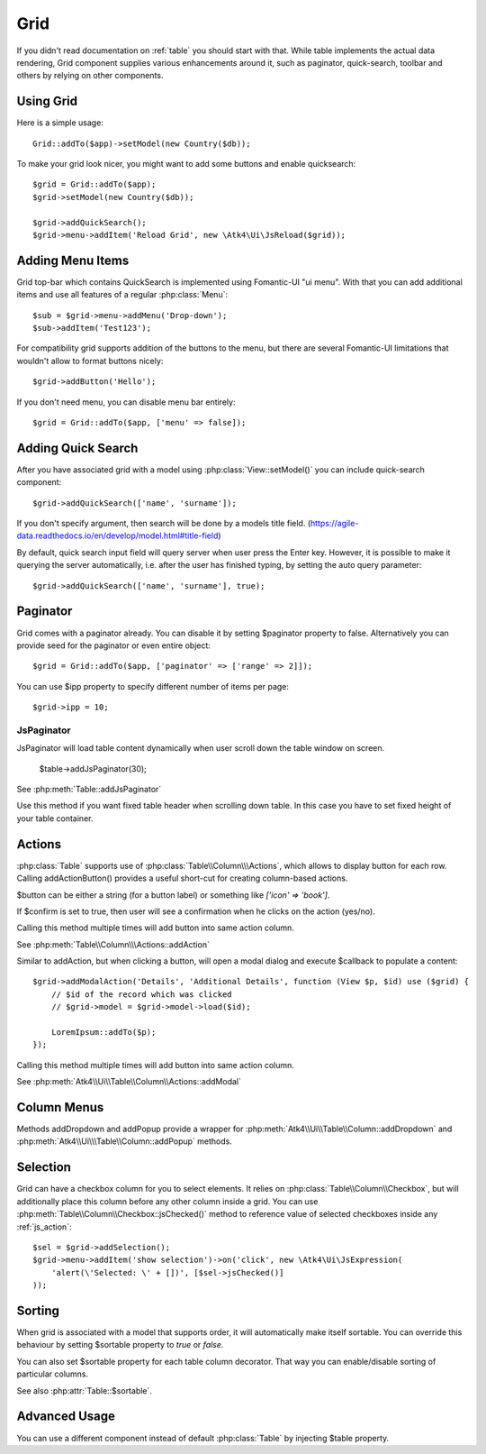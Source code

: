 
.. _grid:

====
Grid
====

.. php:namespace:: Atk4\Ui
.. php:class:: Grid

If you didn't read documentation on :ref:`table` you should start with that. While table implements the actual
data rendering, Grid component supplies various enhancements around it, such as paginator, quick-search, toolbar
and others by relying on other components.

Using Grid
==========

Here is a simple usage::

    Grid::addTo($app)->setModel(new Country($db));

To make your grid look nicer, you might want to add some buttons and enable quicksearch::

    $grid = Grid::addTo($app);
    $grid->setModel(new Country($db));

    $grid->addQuickSearch();
    $grid->menu->addItem('Reload Grid', new \Atk4\Ui\JsReload($grid));

Adding Menu Items
=================

.. php:attr:: menu

.. php:method: addButton($label)

Grid top-bar which contains QuickSearch is implemented using Fomantic-UI "ui menu". With that
you can add additional items and use all features of a regular :php:class:`Menu`::

    $sub = $grid->menu->addMenu('Drop-down');
    $sub->addItem('Test123');

For compatibility grid supports addition of the buttons to the menu, but there are several
Fomantic-UI limitations that wouldn't allow to format buttons nicely::

    $grid->addButton('Hello');

If you don't need menu, you can disable menu bar entirely::

    $grid = Grid::addTo($app, ['menu' => false]);

Adding Quick Search
===================

.. php:attr:: quickSearch

.. php:method: addQuickSearch($fields = [], $hasAutoQuery = false)

After you have associated grid with a model using :php:class:`View::setModel()` you can
include quick-search component::

    $grid->addQuickSearch(['name', 'surname']);

If you don't specify argument, then search will be done by a models title field.
(https://agile-data.readthedocs.io/en/develop/model.html#title-field)

By default, quick search input field will query server when user press the Enter key. However, it is possible to make it
querying the server automatically, i.e. after the user has finished typing, by setting the auto query parameter::

    $grid->addQuickSearch(['name', 'surname'], true);

Paginator
=========

.. php:attr:: paginator

.. php:attr:: ipp

Grid comes with a paginator already. You can disable it by setting $paginator property to false. Alternatively you
can provide seed for the paginator or even entire object::

    $grid = Grid::addTo($app, ['paginator' => ['range' => 2]]);

You can use $ipp property to specify different number of items per page::

    $grid->ipp = 10;

JsPaginator
-----------

.. php:method:: addJsPaginator($ipp, $options = [], $container = null, $scrollRegion = 'Body')

JsPaginator will load table content dynamically when user scroll down the table window on screen.

    $table->addJsPaginator(30);

See :php:meth:`Table::addJsPaginator`

.. php:method:: addJsPaginatorInContainer($ipp, $containerHeight, $options = [], $container = null, $scrollRegion = 'Body')

Use this method if you want fixed table header when scrolling down table. In this case you have to set
fixed height of your table container.

Actions
=======

.. php:attr:: actions

.. php:method:: addActionButton($button, $action, $confirm = false)

:php:class:`Table` supports use of :php:class:`Table\\Column\\\Actions`, which allows to display button for each row.
Calling addActionButton() provides a useful short-cut for creating column-based actions.

$button can be either a string (for a button label) or something like `['icon' => 'book']`.

If $confirm is set to true, then user will see a confirmation when he clicks on the action (yes/no).

Calling this method multiple times will add button into same action column.

See :php:meth:`Table\\Column\\\Actions::addAction`

.. php:method:: addModalAction($button, $title, $callback)

Similar to addAction, but when clicking a button, will open a modal dialog and execute $callback
to populate a content::

    $grid->addModalAction('Details', 'Additional Details', function (View $p, $id) use ($grid) {
        // $id of the record which was clicked
        // $grid->model = $grid->model->load($id);

        LoremIpsum::addTo($p);
    });

Calling this method multiple times will add button into same action column.

See :php:meth:`Atk4\\Ui\\Table\\Column\\Actions::addModal`


Column Menus
============

.. php:method:: addDropdown($columnName, $items, $fx, $icon = 'caret square down', $menuId = null)

.. php:method:: addPopup($columnName, $popup = null, $icon = 'caret square down')

Methods addDropdown and addPopup provide a wrapper for :php:meth:`Atk4\\Ui\\Table\\Column::addDropdown` and
:php:meth:`Atk4\\Ui\\\Table\\Column::addPopup` methods.

Selection
=========

Grid can have a checkbox column for you to select elements. It relies on :php:class:`Table\\Column\\Checkbox`, but will
additionally place this column before any other column inside a grid. You can use :php:meth:`Table\\Column\\Checkbox::jsChecked()`
method to reference value of selected checkboxes inside any :ref:`js_action`::

    $sel = $grid->addSelection();
    $grid->menu->addItem('show selection')->on('click', new \Atk4\Ui\JsExpression(
        'alert(\'Selected: \' + [])', [$sel->jsChecked()]
    ));

Sorting
=======

.. php:attr:: sortable

When grid is associated with a model that supports order, it will automatically make itself sortable. You can
override this behaviour by setting $sortable property to `true` or `false`.

You can also set $sortable property for each table column decorator. That way you can enable/disable sorting
of particular columns.

See also :php:attr:`Table::$sortable`.


Advanced Usage
==============

.. php:attr:: table

You can use a different component instead of default :php:class:`Table` by injecting $table property.
